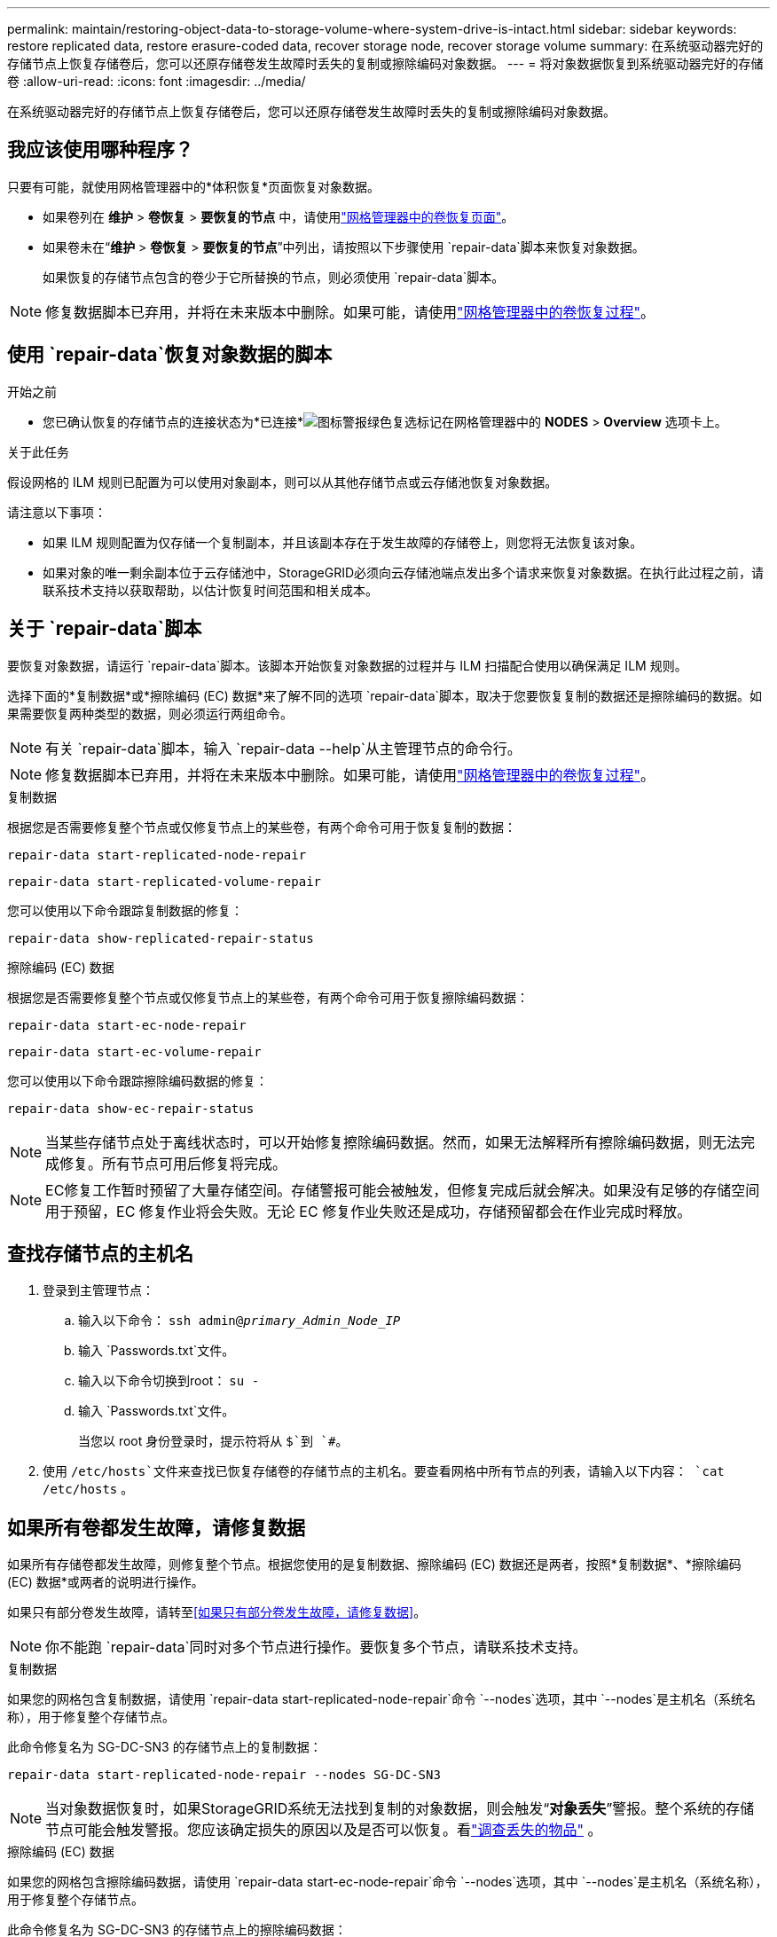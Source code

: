 ---
permalink: maintain/restoring-object-data-to-storage-volume-where-system-drive-is-intact.html 
sidebar: sidebar 
keywords: restore replicated data, restore erasure-coded data, recover storage node, recover storage volume 
summary: 在系统驱动器完好的存储节点上恢复存储卷后，您可以还原存储卷发生故障时丢失的复制或擦除编码对象数据。 
---
= 将对象数据恢复到系统驱动器完好的存储卷
:allow-uri-read: 
:icons: font
:imagesdir: ../media/


[role="lead"]
在系统驱动器完好的存储节点上恢复存储卷后，您可以还原存储卷发生故障时丢失的复制或擦除编码对象数据。



== 我应该使用哪种程序？

只要有可能，就使用网格管理器中的*体积恢复*页面恢复对象数据。

* 如果卷列在 *维护* > *卷恢复* > *要恢复的节点* 中，请使用link:../maintain/restoring-volume.html["网格管理器中的卷恢复页面"]。
* 如果卷未在“*维护* > *卷恢复* > *要恢复的节点*”中列出，请按照以下步骤使用 `repair-data`脚本来恢复对象数据。
+
如果恢复的存储节点包含的卷少于它所替换的节点，则必须使用 `repair-data`脚本。




NOTE: 修复数据脚本已弃用，并将在未来版本中删除。如果可能，请使用link:../maintain/restoring-volume.html["网格管理器中的卷恢复过程"]。



== 使用 `repair-data`恢复对象数据的脚本

.开始之前
* 您已确认恢复的存储节点的连接状态为*已连接*image:../media/icon_alert_green_checkmark.png["图标警报绿色复选标记"]在网格管理器中的 *NODES* > *Overview* 选项卡上。


.关于此任务
假设网格的 ILM 规则已配置为可以使用对象副本，则可以从其他存储节点或云存储池恢复对象数据。

请注意以下事项：

* 如果 ILM 规则配置为仅存储一个复制副本，并且该副本存在于发生故障的存储卷上，则您将无法恢复该对象。
* 如果对象的唯一剩余副本位于云存储池中，StorageGRID必须向云存储池端点发出多个请求来恢复对象数据。在执行此过程之前，请联系技术支持以获取帮助，以估计恢复时间范围和相关成本。




== 关于 `repair-data`脚本

要恢复对象数据，请运行 `repair-data`脚本。该脚本开始恢复对象数据的过程并与 ILM 扫描配合使用以确保满足 ILM 规则。

选择下面的*复制数据*或*擦除编码 (EC) 数据*来了解不同的选项 `repair-data`脚本，取决于您要恢复复制的数据还是擦除编码的数据。如果需要恢复两种类型的数据，则必须运行两组命令。


NOTE: 有关 `repair-data`脚本，输入 `repair-data --help`从主管理节点的命令行。


NOTE: 修复数据脚本已弃用，并将在未来版本中删除。如果可能，请使用link:../maintain/restoring-volume.html["网格管理器中的卷恢复过程"]。

[role="tabbed-block"]
====
.复制数据
--
根据您是否需要修复整个节点或仅修复节点上的某些卷，有两个命令可用于恢复复制的数据：

`repair-data start-replicated-node-repair`

`repair-data start-replicated-volume-repair`

您可以使用以下命令跟踪复制数据的修复：

`repair-data show-replicated-repair-status`

--
.擦除编码 (EC) 数据
--
根据您是否需要修复整个节点或仅修复节点上的某些卷，有两个命令可用于恢复擦除编码数据：

`repair-data start-ec-node-repair`

`repair-data start-ec-volume-repair`

您可以使用以下命令跟踪擦除编码数据的修复：

`repair-data show-ec-repair-status`


NOTE: 当某些存储节点处于离线状态时，可以开始修复擦除编码数据。然而，如果无法解释所有擦除编码数据，则无法完成修复。所有节点可用后修复将完成。


NOTE: EC修复工作暂时预留了大量存储空间。存储警报可能会被触发，但修复完成后就会解决。如果没有足够的存储空间用于预留，EC 修复作业将会失败。无论 EC 修复作业失败还是成功，存储预留都会在作业完成时释放。

--
====


== 查找存储节点的主机名

. 登录到主管理节点：
+
.. 输入以下命令： `ssh admin@_primary_Admin_Node_IP_`
.. 输入 `Passwords.txt`文件。
.. 输入以下命令切换到root： `su -`
.. 输入 `Passwords.txt`文件。
+
当您以 root 身份登录时，提示符将从 `$`到 `#`。



. 使用 `/etc/hosts`文件来查找已恢复存储卷的存储节点的主机名。要查看网格中所有节点的列表，请输入以下内容： `cat /etc/hosts` 。




== 如果所有卷都发生故障，请修复数据

如果所有存储卷都发生故障，则修复整个节点。根据您使用的是复制数据、擦除编码 (EC) 数据还是两者，按照*复制数据*、*擦除编码 (EC) 数据*或两者的说明进行操作。

如果只有部分卷发生故障，请转至<<如果只有部分卷发生故障，请修复数据>>。


NOTE: 你不能跑 `repair-data`同时对多个节点进行操作。要恢复多个节点，请联系技术支持。

[role="tabbed-block"]
====
.复制数据
--
如果您的网格包含复制数据，请使用 `repair-data start-replicated-node-repair`命令 `--nodes`选项，其中 `--nodes`是主机名（系统名称），用于修复整个存储节点。

此命令修复名为 SG-DC-SN3 的存储节点上的复制数据：

`repair-data start-replicated-node-repair --nodes SG-DC-SN3`


NOTE: 当对象数据恢复时，如果StorageGRID系统无法找到复制的对象数据，则会触发“*对象丢失*”警报。整个系统的存储节点可能会触发警报。您应该确定损失的原因以及是否可以恢复。看link:../troubleshoot/investigating-lost-objects.html["调查丢失的物品"] 。

--
.擦除编码 (EC) 数据
--
如果您的网格包含擦除编码数据，请使用 `repair-data start-ec-node-repair`命令 `--nodes`选项，其中 `--nodes`是主机名（系统名称），用于修复整个存储节点。

此命令修复名为 SG-DC-SN3 的存储节点上的擦除编码数据：

`repair-data start-ec-node-repair --nodes SG-DC-SN3`

该操作返回一个唯一的 `repair ID`识别这个 `repair_data`手术。使用这个 `repair ID`跟踪进展和结果 `repair_data`手术。恢复过程完成后不会返回任何其他反馈。

当某些存储节点处于离线状态时，可以开始修复擦除编码数据。所有节点可用后修复将完成。

--
====


== 如果只有部分卷发生故障，请修复数据

如果只有部分卷发生故障，请修复受影响的卷。根据您使用的是复制数据、擦除编码 (EC) 数据还是两者，按照*复制数据*、*擦除编码 (EC) 数据*或两者的说明进行操作。

如果所有卷都失败，请转至<<如果所有卷都发生故障，请修复数据>>。

以十六进制输入卷 ID。例如， `0000`是第一卷， `000F`是第十六卷。您可以指定一个卷、一系列卷或不在一个序列中的多个卷。

所有卷必须位于同一个存储节点上。如果需要恢复多个存储节点的卷，请联系技术支持。

[role="tabbed-block"]
====
.复制数据
--
如果您的网格包含复制数据，请使用 `start-replicated-volume-repair`命令 `--nodes`识别节点的选项（其中 `--nodes`是节点的主机名）。然后添加 `--volumes`或者 `--volume-range`选项，如以下示例所示。

*单个卷*：此命令将复制的数据恢复到卷 `0002`在名为 SG-DC-SN3 的存储节点上：

`repair-data start-replicated-volume-repair --nodes SG-DC-SN3 --volumes 0002`

*卷范围*：此命令将复制的数据恢复到范围内的所有卷 `0003`到 `0009`在名为 SG-DC-SN3 的存储节点上：

`repair-data start-replicated-volume-repair --nodes SG-DC-SN3 --volume-range 0003,0009`

*多个卷不在序列中*：此命令将复制的数据还原到卷 `0001`， `0005` ， 和 `0008`在名为 SG-DC-SN3 的存储节点上：

`repair-data start-replicated-volume-repair --nodes SG-DC-SN3 --volumes 0001,0005,0008`


NOTE: 当对象数据恢复时，如果StorageGRID系统无法找到复制的对象数据，则会触发“*对象丢失*”警报。整个系统的存储节点可能会触发警报。请注意警报描述和建议的操作，以确定丢失的原因以及是否可以恢复。

--
.擦除编码 (EC) 数据
--
如果您的网格包含擦除编码数据，请使用 `start-ec-volume-repair`命令 `--nodes`识别节点的选项（其中 `--nodes`是节点的主机名）。然后添加 `--volumes`或者 `--volume-range`选项，如以下示例所示。

*单个卷*：此命令将擦除编码数据恢复到卷 `0007`在名为 SG-DC-SN3 的存储节点上：

`repair-data start-ec-volume-repair --nodes SG-DC-SN3 --volumes 0007`

*卷范围*：此命令将擦除编码数据恢复到范围内的所有卷 `0004`到 `0006`在名为 SG-DC-SN3 的存储节点上：

`repair-data start-ec-volume-repair --nodes SG-DC-SN3 --volume-range 0004,0006`

*多个卷不在序列中*：此命令将擦除编码数据恢复到卷 `000A`， `000C` ， 和 `000E`在名为 SG-DC-SN3 的存储节点上：

`repair-data start-ec-volume-repair --nodes SG-DC-SN3 --volumes 000A,000C,000E`

这 `repair-data`操作返回唯一的 `repair ID`识别这个 `repair_data`手术。使用这个 `repair ID`跟踪进展和结果 `repair_data`手术。恢复过程完成后不会返回任何其他反馈。


NOTE: 当某些存储节点处于离线状态时，可以开始修复擦除编码数据。所有节点可用后修复将完成。

--
====


== 显示器维修

根据您使用*复制数据*、*擦除编码 (EC) 数据*还是两者来监控修复作业的状态。

您还可以监控正在进行的卷恢复作业的状态，并查看已完成的恢复作业的历史记录link:../maintain/restoring-volume.html["网格管理器"]。

[role="tabbed-block"]
====
.复制数据
--
* 要获取重复修复的估计完成百分比，请添加 `show-replicated-repair-status`修复数据命令的选项。
+
`repair-data show-replicated-repair-status`

* 要确定修复是否完成：
+
.. 选择 *NODES* > *_正在修复的存储节点_* > *ILM*。
.. 查看评估部分中的属性。修复完成后，*Awaiting - All* 属性指示 0 个对象。


* 要更详细地监控修复情况：
+
.. 选择*支持* > *工具* > *网格拓扑*。
.. 选择 *_grid_* > *_Storage Node being repaired_* > *LDR* > *Data Store*。
.. 尽可能结合使用以下属性来确定复制修复是否完整。
+

NOTE: Cassandra 可能存在不一致，并且无法跟踪失败的修复。

+
*** *尝试修复 (XRPA)*：使用此属性来跟踪重复修复的进度。每次存储节点尝试修复高风险对象时，此属性都会增加。当此属性在比当前扫描周期（由*扫描周期-估计*属性提供）更长的时间内没有增加时，表示 ILM 扫描未在任何节点上发现需要修复的高风险对象。
+

NOTE: 高风险物体是指有完全丢失风险的物体。这不包括不满足其 ILM 配置的对象。

*** *扫描周期——估计（XSCM）*：使用此属性来估计何时将策略更改应用于先前摄取的对象。如果“*尝试修复*”属性在比当前扫描周期更长的时间内没有增加，则很可能进行了重复修复。请注意，扫描周期可能会发生变化。 *扫描周期——估计 (XSCM)* 属性适用于整个网格，并且是所有节点扫描周期的最大值。您可以查询网格的*扫描周期——估计*属性历史记录来确定适当的时间范围。






--
.擦除编码 (EC) 数据
--
要监控擦除编码数据的修复并重试任何可能失败的请求：

. 确定擦除编码数据修复的状态：
+
** 选择 *SUPPORT* > *Tools* > *Metrics* 来查看当前作业的预计完成时间和完成百分比。然后，在 Grafana 部分中选择 *EC Overview*。查看*Grid EC 作业预计完成时间*和*Grid EC 作业完成百分比*仪表板。
** 使用此命令查看特定 `repair-data`手术：
+
`repair-data show-ec-repair-status --repair-id repair ID`

** 使用此命令列出所有修复：
+
`repair-data show-ec-repair-status`

+
输出列出信息，包括 `repair ID`，适用于所有之前和当前正在进行的维修。



. 如果输出显示修复操作失败，请使用 `--repair-id`选项来重试修复。
+
此命令使用修复 ID 6949309319275667690 重试失败的节点修复：

+
`repair-data start-ec-node-repair --repair-id 6949309319275667690`

+
此命令使用修复 ID 6949309319275667690 重试失败的卷修复：

+
`repair-data start-ec-volume-repair --repair-id 6949309319275667690`



--
====